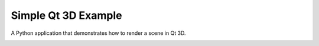 Simple Qt 3D Example
====================

A Python application that demonstrates how to render a scene in Qt 3D.

.. image:: simple3d.png
   :width: 400
   :alt: Simple 3D Screenshot
